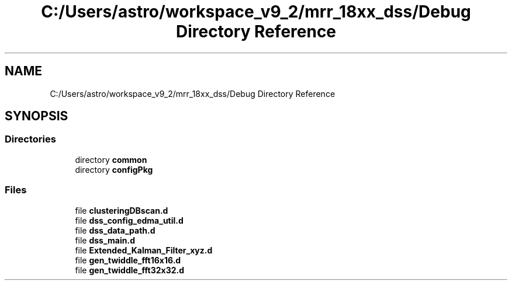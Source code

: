 .TH "C:/Users/astro/workspace_v9_2/mrr_18xx_dss/Debug Directory Reference" 3 "Wed May 20 2020" "Version 1.0" "mmWaveFMCWRADAR" \" -*- nroff -*-
.ad l
.nh
.SH NAME
C:/Users/astro/workspace_v9_2/mrr_18xx_dss/Debug Directory Reference
.SH SYNOPSIS
.br
.PP
.SS "Directories"

.in +1c
.ti -1c
.RI "directory \fBcommon\fP"
.br
.ti -1c
.RI "directory \fBconfigPkg\fP"
.br
.in -1c
.SS "Files"

.in +1c
.ti -1c
.RI "file \fBclusteringDBscan\&.d\fP"
.br
.ti -1c
.RI "file \fBdss_config_edma_util\&.d\fP"
.br
.ti -1c
.RI "file \fBdss_data_path\&.d\fP"
.br
.ti -1c
.RI "file \fBdss_main\&.d\fP"
.br
.ti -1c
.RI "file \fBExtended_Kalman_Filter_xyz\&.d\fP"
.br
.ti -1c
.RI "file \fBgen_twiddle_fft16x16\&.d\fP"
.br
.ti -1c
.RI "file \fBgen_twiddle_fft32x32\&.d\fP"
.br
.in -1c

